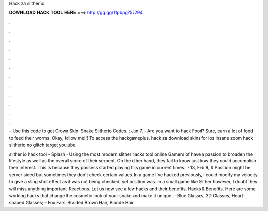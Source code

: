 Hack za slither.io



𝐃𝐎𝐖𝐍𝐋𝐎𝐀𝐃 𝐇𝐀𝐂𝐊 𝐓𝐎𝐎𝐋 𝐇𝐄𝐑𝐄 ===> http://gg.gg/11pbpg?57294



.



.



.



.



.



.



.



.



.



.



.



.

– Use this code to get Crown Skin. Snake Slitherio Codes. ;  Jun 7, - Are you want to hack  Food? Sure, earn a lot of food to feed their worms. Okay, follow me!!! To access the hackgameplus. hack za  download  skins for ios  insane zoom hack slitherio no glitch  target youtube.

slither io hack tool - Splash - Using the most modern slither hacks tool online Gamers of  have a passion to broaden the lifestyle as well as the overall score of their serpent. On the other hand, they fail to know just how they could accomplish their interest. This is because they possess started playing this game in current times.  · 13, Feb 9, # Position might be server sided but sometimes they don't check certain values. In a game I've hacked previously, I could modify my velocity to give a sling shot effect as it was not being checked, yet position was. In a small game like Slither however, I doubt they will miss anything important. Reactions. Let us now see a few  hacks and their benefits.  Hacks & Benefits. Here are some working  hacks that change the cosmetic look of your snake and make it unique. – Blue Glasses, 3D Glasses, Heart-shaped Glasses; – Fox Ears, Braided Brown Hair, Blonde Hair.
